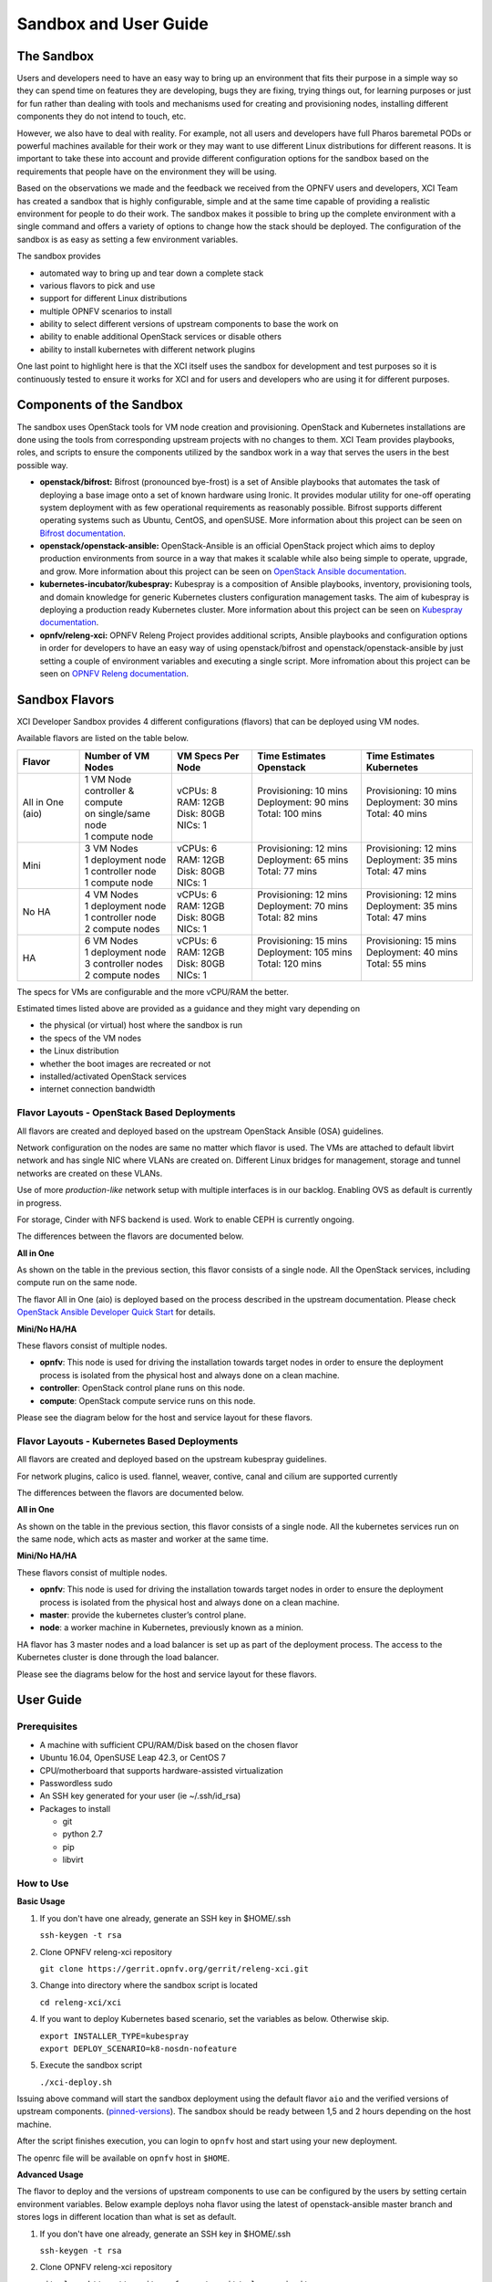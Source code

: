 .. _xci-user-guide:

.. This work is licensed under a Creative Commons Attribution 4.0 International License.
.. SPDX-License-Identifier: CC-BY-4.0
.. (c) Fatih Degirmenci (fatih.degirmenci@ericsson.com)

======================
Sandbox and User Guide
======================

The Sandbox
===========

Users and developers need to have an easy way to bring up an environment that
fits their purpose in a simple way so they can spend time on features they
are developing, bugs they are fixing, trying things out, for learning purposes
or just for fun rather than dealing with tools and mechanisms used for
creating and provisioning nodes, installing different components they do not
intend to touch, etc.

However, we also have to deal with reality. For example, not all users and developers
have full Pharos baremetal PODs or powerful machines available for their
work or they may want to use different Linux distributions for different reasons.
It is important to take these into account and provide different configuration
options for the sandbox based on the requirements that people have on the
environment they will be using.

Based on the observations we made and the feedback we received from the OPNFV
users and developers, XCI Team has created a sandbox that is highly
configurable, simple and at the same time capable of providing a realistic
environment for people to do their work. The sandbox makes it possible to
bring up the complete environment with a single command and offers a variety of
options to change how the stack should be deployed. The configuration of the
sandbox is as easy as setting a few environment variables.

The sandbox provides

* automated way to bring up and tear down a complete stack
* various flavors to pick and use
* support for different Linux distributions
* multiple OPNFV scenarios to install
* ability to select different versions of upstream components to base the work on
* ability to enable additional OpenStack services or disable others
* ability to install kubernetes with different network plugins

One last point to highlight here is that the XCI itself uses the sandbox for
development and test purposes so it is continuously tested to ensure it works
for XCI and for users and developers who are using it for different
purposes.

Components of the Sandbox
===================================

The sandbox uses OpenStack tools for VM node creation and provisioning.
OpenStack and Kubernetes installations are done using the tools from corresponding
upstream projects with no changes to them. XCI Team provides playbooks,
roles, and scripts to ensure the components utilized by the sandbox
work in a way that serves the users in the best possible way.

* **openstack/bifrost:** Bifrost (pronounced bye-frost) is a set of Ansible
  playbooks that automates the task of deploying a base image onto a set
  of known hardware using Ironic. It provides modular utility for one-off
  operating system deployment with as few operational requirements as
  reasonably possible. Bifrost supports different operating systems such as
  Ubuntu, CentOS, and openSUSE.
  More information about this project can be seen on
  `Bifrost documentation <https://docs.openstack.org/developer/bifrost/>`_.

* **openstack/openstack-ansible:** OpenStack-Ansible is an official OpenStack
  project which aims to deploy production environments from source in a way
  that makes it scalable while also being simple to operate, upgrade, and grow.
  More information about this project can be seen on
  `OpenStack Ansible documentation <https://docs.openstack.org/developer/openstack-ansible/>`_.

* **kubernetes-incubator/kubespray:** Kubespray is a composition of Ansible playbooks,
  inventory, provisioning tools, and domain knowledge for generic Kubernetes
  clusters configuration management tasks. The aim of kubespray is deploying a
  production ready Kubernetes cluster.
  More information about this project can be seen on
  `Kubespray documentation <https://kubernetes.io/docs/getting-started-guides/kubespray/>`_.

* **opnfv/releng-xci:** OPNFV Releng Project provides additional scripts, Ansible
  playbooks and configuration options in order for developers to have an easy
  way of using openstack/bifrost and openstack/openstack-ansible by just
  setting a couple of environment variables and executing a single script.
  More infromation about this project can be seen on
  `OPNFV Releng documentation <https://wiki.opnfv.org/display/releng>`_.

Sandbox Flavors
===============

XCI Developer Sandbox provides 4 different configurations (flavors) that can be
deployed using VM nodes.

Available flavors are listed on the table below.

+------------------+------------------------+---------------------+--------------------------+--------------------------+
| Flavor           | Number of VM Nodes     | VM Specs Per Node   | Time Estimates Openstack | Time Estimates Kubernetes|
+==================+========================+=====================+==========================+==========================+
| All in One (aio) | | 1 VM Node            | | vCPUs: 8          | | Provisioning: 10 mins  | | Provisioning: 10 mins  |
|                  | | controller & compute | | RAM: 12GB         | | Deployment: 90 mins    | | Deployment: 30 mins    |
|                  | | on single/same node  | | Disk: 80GB        | | Total: 100 mins        | | Total: 40 mins         |
|                  | | 1 compute node       | | NICs: 1           | |                        | |                        |
+------------------+------------------------+---------------------+--------------------------+--------------------------+
| Mini             | | 3 VM Nodes           | | vCPUs: 6          | | Provisioning: 12 mins  | | Provisioning: 12 mins  |
|                  | | 1 deployment node    | | RAM: 12GB         | | Deployment: 65 mins    | | Deployment: 35 mins    |
|                  | | 1 controller node    | | Disk: 80GB        | | Total: 77 mins         | | Total: 47 mins         |
|                  | | 1 compute node       | | NICs: 1           | |                        | |                        |
+------------------+------------------------+---------------------+--------------------------+--------------------------+
| No HA            | | 4 VM Nodes           | | vCPUs: 6          | | Provisioning: 12 mins  | | Provisioning: 12 mins  |
|                  | | 1 deployment node    | | RAM: 12GB         | | Deployment: 70 mins    | | Deployment: 35 mins    |
|                  | | 1 controller node    | | Disk: 80GB        | | Total: 82 mins         | | Total: 47 mins         |
|                  | | 2 compute nodes      | | NICs: 1           | |                        | |                        |
+------------------+------------------------+---------------------+--------------------------+--------------------------+
| HA               | | 6 VM Nodes           | | vCPUs: 6          | | Provisioning: 15 mins  | | Provisioning: 15 mins  |
|                  | | 1 deployment node    | | RAM: 12GB         | | Deployment: 105 mins   | | Deployment: 40 mins    |
|                  | | 3 controller nodes   | | Disk: 80GB        | | Total: 120 mins        | | Total: 55 mins         |
|                  | | 2 compute nodes      | | NICs: 1           | |                        | |                        |
+------------------+------------------------+---------------------+--------------------------+--------------------------+


The specs for VMs are configurable and the more vCPU/RAM the better.

Estimated times listed above are provided as a guidance and they might vary
depending on

* the physical (or virtual) host where the sandbox is run
* the specs of the VM nodes
* the Linux distribution
* whether the boot images are recreated or not
* installed/activated OpenStack services
* internet connection bandwidth

Flavor Layouts - OpenStack Based Deployments
--------------------------------------------

All flavors are created and deployed based on the upstream OpenStack Ansible (OSA)
guidelines.

Network configuration on the nodes are same no matter which flavor is used.
The VMs are attached to default libvirt network and has single NIC where VLANs
are created on. Different Linux bridges for management, storage and tunnel
networks are created on these VLANs.

Use of more *production-like* network setup with multiple interfaces is in our
backlog. Enabling OVS as default is currently in progress.

For storage, Cinder with NFS backend is used. Work to enable CEPH is currently
ongoing.

The differences between the flavors are documented below.

**All in One**

As shown on the table in the previous section, this flavor consists of a single
node. All the OpenStack services, including compute run on the same node.

The flavor All in One (aio) is deployed based on the process described in the
upstream documentation. Please check `OpenStack Ansible Developer Quick Start <https://docs.openstack.org/openstack-ansible/pike/contributor/quickstart-aio.html>`_ for details.

**Mini/No HA/HA**

These flavors consist of multiple nodes.

* **opnfv**: This node is used for driving the installation towards target nodes
  in order to ensure the deployment process is isolated from the physical host
  and always done on a clean machine.
* **controller**: OpenStack control plane runs on this node.
* **compute**: OpenStack compute service runs on this node.

Please see the diagram below for the host and service layout for these
flavors.

.. image:: images/arch-layout-test.png
   :scale: 75 %

Flavor Layouts - Kubernetes Based Deployments
---------------------------------------------

All flavors are created and deployed based on the upstream kubespray guidelines.

For network plugins, calico is used. flannel, weaver, contive, canal and cilium
are supported currently

The differences between the flavors are documented below.

**All in One**

As shown on the table in the previous section, this flavor consists of a single
node. All the kubernetes services run on the same node, which acts as master
and worker at the same time.

**Mini/No HA/HA**

These flavors consist of multiple nodes.

* **opnfv**: This node is used for driving the installation towards target nodes
  in order to ensure the deployment process is isolated from the physical host
  and always done on a clean machine.
* **master**:  provide the kubernetes cluster’s control plane.
* **node**: a worker machine in Kubernetes, previously known as a minion.

HA flavor has 3 master nodes and a load balancer is set up as part of the deployment process.
The access to the Kubernetes cluster is done through the load balancer.

Please see the diagrams below for the host and service layout for these
flavors.

.. image:: images/arch-layout-k8s-noha.png
   :scale: 75 %

.. image:: images/arch-layout-k8s-ha.png
   :scale: 75 %

User Guide
==========

Prerequisites
-------------

* A machine with sufficient CPU/RAM/Disk based on the chosen flavor
* Ubuntu 16.04, OpenSUSE Leap 42.3, or CentOS 7
* CPU/motherboard that supports hardware-assisted virtualization
* Passwordless sudo
* An SSH key generated for your user (ie ~/.ssh/id_rsa)
* Packages to install

  * git
  * python 2.7
  * pip
  * libvirt

How to Use
----------

**Basic Usage**

1. If you don't have one already, generate an SSH key in $HOME/.ssh

   | ``ssh-keygen -t rsa``

2. Clone OPNFV releng-xci repository

   | ``git clone https://gerrit.opnfv.org/gerrit/releng-xci.git``

3. Change into directory where the sandbox script is located

   | ``cd releng-xci/xci``

4. If you want to deploy Kubernetes based scenario, set the variables as below. Otherwise skip.

   | ``export INSTALLER_TYPE=kubespray``
   | ``export DEPLOY_SCENARIO=k8-nosdn-nofeature``

5. Execute the sandbox script

   | ``./xci-deploy.sh``

Issuing above command will start the sandbox deployment using the default
flavor ``aio`` and the verified versions of upstream components.
(`pinned-versions <https://git.opnfv.org/releng-xci/tree/xci/config/pinned-versions>`_).
The sandbox should be ready between 1,5 and 2 hours depending on the host
machine.

After the script finishes execution, you can login to ``opnfv`` host and start
using your new deployment.

The openrc file will be available on ``opnfv`` host in ``$HOME``.

**Advanced Usage**

The flavor to deploy and the versions of upstream components to use can
be configured by the users by setting certain environment variables.
Below example deploys noha flavor using the latest of openstack-ansible
master branch and stores logs in different location than what is set as
default.

1. If you don't have one already, generate an SSH key in $HOME/.ssh

   | ``ssh-keygen -t rsa``

2. Clone OPNFV releng-xci repository

   | ``git clone https://gerrit.opnfv.org/gerrit/releng-xci.git``

3. Change into directory where the sandbox script is located

   | ``cd releng-xci/xci``

4. Set the sandbox flavor

   | ``export XCI_FLAVOR=noha``

5. Set the version to use for openstack-ansible

   1) if deploying OpenStack based scenario

   | ``export OPENSTACK_OSA_VERSION=master``

   2) if deploying Kubernetes based scenario

   | ``export KUBESPRAY_VERSION=master``

6. Set where the logs should be stored

   | ``export LOG_PATH=/home/jenkins/xcilogs``

7. Execute the sandbox script

   | ``./xci-deploy.sh``

Please note that changing the version to use may result in unexpected
behaviors, especially if it is changed to ``master``. If you are not
sure about how good the version you intend to use is, it is advisable to
use the pinned versions instead.

**Verifying the Openstack Basic Operation**

You can verify the basic operation using the commands below.

1. Login to opnfv host

   | ``ssh root@192.168.122.2``

2. Source openrc file

   | ``source openrc``

3. Issue OpenStack commands

   | ``openstack service list``

You can also access the Horizon UI by using the URL, username, and
the password displayed on your console upon the completion of the
deployment.

**Verifying the Kubernetes Basic Operation**

You can verify the basic operation using the commands below.

1. Login to opnfv host

   | ``ssh root@192.168.122.2``

2. Issue kubectl commands

   | ``kubectl get nodes``

You can also access the Kubernetes Dashboard UI by using the URL,
username, and the password displayed on your console upon the
completion of the deployment.


**Debugging Tips**

If ``xci-deploy.sh`` fails midway through and you happen to fix whatever
problem caused the failure in the first place, please run
the script again. Do not attempt to continue the deployment using helper
scripts such as ``bifrost-provision.sh``.

Look at various logs in ``$LOG_PATH`` directory. (default one is /tmp/.xci-deploy-env/opnfv/logs)

Behind the Scenes
-----------------

Here are steps that take place upon the execution of the sandbox script
``xci-deploy.sh``:

1. Sources environment variables in order to set things up properly.
2. Installs ansible on the host where sandbox script is executed.
3. Creates and provisions VM nodes based on the flavor chosen by the user.
4. Configures the host where the sandbox script is executed.
5. Configures the deployment host which the OpenStack/Kubernetes
   installation will be driven from.
6. Configures the target hosts where OpenStack/Kubernetes will be installed.
7. Configures the target hosts as controller(s)/compute(s) or master(s)/worker(s)
   depending on the deployed scenario.
8. Starts the OpenStack/Kubernetes installation.

.. image:: images/xci-basic-flow.png
   :height: 640px
   :align: center

User Variables
--------------

All user variables can be set from command line by exporting them before
executing the script. The current user variables can be seen from
`user-vars <https://git.opnfv.org/releng-xci/tree/xci/config/user-vars>`_
file located in releng-xci repository.

Pinned Versions
---------------

As explained earlier, the users can pick and choose which versions to use. If
you want to be on the safe side, you can use the pinned versions the sandbox
provides. They can be seen from
`pinned-versions <https://git.opnfv.org/releng-xci/tree/xci/config/pinned-versions>`_.

OPNFV runs periodic jobs against upstream projects openstack/bifrost and
openstack/openstack-ansible using the latest on master branch, continuously
chasing upstream to find a well working version.

Once a working version is identified, the versions of the upstream components
are then bumped in releng-xci repo.

Further Information
-------------------

If you intend to use the sandbox in more advanced ways or if you are developing
XCI itself or an OPNFV scenario, please refer to
:ref:`XCI Developer Guide <xci-developer-guide>`.

Limitations, Known Issues, and Improvements
===========================================

The complete list can be seen using `this link <https://jira.opnfv.org/issues/?filter=11616>`_.

Changelog
=========

Changelog can be seen using `this link <https://jira.opnfv.org/issues/?filter=11625>`_.

Testing
=======

Sandbox is continuously tested by OPNFV XCI to ensure the changes do not impact
users. In fact, OPNFV XCI itself uses the sandbox to ensure it is always in
working state.

Support
=======

OPNFV XCI issues are tracked in OPNFV JIRA Releng project. If you encounter
an issue or identify a bug, please submit an issue to JIRA using
`this link <https://jira.opnfv.org/projects/RELENG>`_. Please label the issue
you are submitting with ``xci`` label.

If you have questions or comments, you can ask them on the ``#opnfv-pharos`` IRC
channel on Freenode.

References
==========

* `Bifrost Documentation <https://docs.openstack.org/bifrost/latest/>`_
* `OpenStack Ansible Documentation <https://docs.openstack.org/openstack-ansible/latest/>`_
* `OPNFV Releng Documentation <https://wiki.opnfv.org/display/releng>`_
